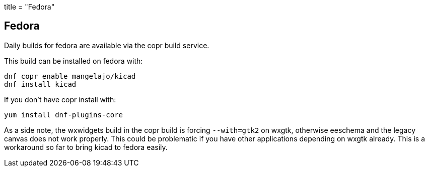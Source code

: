 +++
title = "Fedora"
+++

== Fedora
	
Daily builds for fedora are available via the copr build service.

This build can be installed on fedora with:

----
dnf copr enable mangelajo/kicad
dnf install kicad
----

If you don't have copr install with:

----
yum install dnf-plugins-core
----

As a side note, the wxwidgets build in the copr build is forcing `--with=gtk2` on wxgtk, otherwise eeschema and the legacy canvas does not work properly. This could be problematic if you have other applications depending on wxgtk already. This is a workaround so far to bring kicad to fedora easily.
